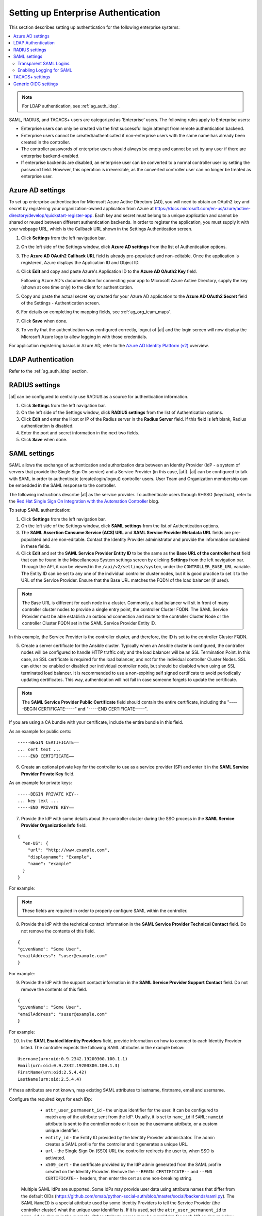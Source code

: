 .. _ag_ent_auth:

Setting up Enterprise Authentication
==================================================


.. index::
    single: enterprise authentication
    single: authentication

This section describes setting up authentication for the following enterprise systems:

.. contents::
    :local:

.. note::

   For LDAP authentication, see :ref:`ag_auth_ldap`.

SAML, RADIUS, and TACACS+ users are categorized as 'Enterprise' users. The following rules apply to Enterprise users:

- Enterprise users can only be created via the first successful login attempt from remote authentication backend.
- Enterprise users cannot be created/authenticated if non-enterprise users with the same name has already been created in the controller.
- The controller passwords of enterprise users should always be empty and cannot be set by any user if there are enterprise backend-enabled.
- If enterprise backends are disabled, an enterprise user can be converted to a normal controller user by setting the password field. However, this operation is irreversible, as the converted controller user can no longer be treated as enterprise user.


.. _ag_auth_azure:

Azure AD settings
-------------------

.. index::
    pair: authentication; Azure AD

To set up enterprise authentication for Microsoft Azure Active Directory (AD), you will need to obtain an OAuth2 key and secret by registering your organization-owned application from Azure at https://docs.microsoft.com/en-us/azure/active-directory/develop/quickstart-register-app. Each key and secret must belong to a unique application and cannot be shared or reused between different authentication backends. In order to register the application, you must supply it with your webpage URL, which is the Callback URL shown in the Settings Authentication screen.

1. Click **Settings** from the left navigation bar.

2. On the left side of the Settings window, click **Azure AD settings** from the list of Authentication options. 

3. The **Azure AD OAuth2 Callback URL** field is already pre-populated and non-editable.
   Once the application is registered, Azure displays the Application ID and Object ID.

4. Click **Edit** and copy and paste Azure's Application ID to the **Azure AD OAuth2 Key** field. 

   Following Azure AD's documentation for connecting your app to Microsoft Azure Active Directory, supply the key (shown at one time only) to the client for authentication.

5. Copy and paste the actual secret key created for your Azure AD application to the **Azure AD OAuth2 Secret** field of the Settings - Authentication screen.  

6. For details on completing the mapping fields, see :ref:`ag_org_team_maps`. 

7. Click **Save** when done.

8. To verify that the authentication was configured correctly, logout of |at| and the login screen will now display the Microsoft Azure logo to allow logging in with those credentials.

.. image:: ../common/images/configure-tower-auth-azure-logo.png


For application registering basics in Azure AD, refer to the `Azure AD Identity Platform (v2)`_ overview. 

.. _`Azure AD Identity Platform (v2)`: https://docs.microsoft.com/en-us/azure/active-directory/develop/v2-overview


LDAP Authentication
---------------------

Refer to the :ref:`ag_auth_ldap` section.


.. _ag_auth_radius:

RADIUS settings
------------------

.. index::
    pair: authentication; RADIUS Authentication Settings


|at| can be configured to centrally use RADIUS as a source for authentication information.

1. Click **Settings** from the left navigation bar.

2. On the left side of the Settings window, click **RADIUS settings** from the list of Authentication options. 

3. Click **Edit** and enter the Host or IP of the Radius server in the **Radius Server** field. If this field is left blank, Radius authentication is disabled.

4. Enter the port and secret information in the next two fields.

5. Click **Save** when done.


.. _ag_auth_saml:

SAML settings
----------------

.. index::
    pair: authentication; SAML Service Provider


SAML allows the exchange of authentication and authorization data between an Identity Provider (IdP - a system of servers that provide the Single Sign On service) and a Service Provider (in this case, |at|). |at| can be configured to talk with SAML in order to authenticate (create/login/logout) controller users. User Team and Organization membership can be embedded in the SAML response to the controller. 

.. image:: ../common/images/configure-tower-auth-saml-topology.png

The following instructions describe |at| as the service provider. To authenticate users through RHSSO (keycloak), refer to the `Red Hat Single Sign On Integration with the Automation Controller`_ blog.

.. _`Red Hat Single Sign On Integration with the Automation Controller`: https://www.ansible.com/blog/red-hat-single-sign-on-integration-with-ansible-tower

To setup SAML authentication:

1. Click **Settings** from the left navigation bar.

2. On the left side of the Settings window, click **SAML settings** from the list of Authentication options. 

3. The **SAML Assertion Consume Service (ACS) URL** and **SAML Service Provider Metadata URL** fields are pre-populated and are non-editable. Contact the Identity Provider administrator and provide the information contained in these fields. 

4. Click **Edit** and set the **SAML Service Provider Entity ID** to be the same as the **Base URL of the controller host** field that can be found in the Miscellaneous System settings screen by clicking **Settings** from the left navigation bar. Through the API, it can be viewed in the ``/api/v2/settings/system``, under the ``CONTROLLER_BASE_URL`` variable. The Entity ID can be set to any one of the individual controller cluster nodes, but it is good practice to set it to the URL of the Service Provider. Ensure that the Base URL matches the FQDN of the load balancer (if used).

.. note:: 

    The Base URL is different for each node in a cluster. Commonly, a load balancer will sit in front of many controller cluster nodes to provide a single entry point, the controller Cluster FQDN. The SAML Service Provider must be able establish an outbound connection and route to the controller Cluster Node or the controller Cluster FQDN set in the SAML Service Provider Entity ID.

In this example, the Service Provider is the controller cluster, and therefore, the ID is set to the controller Cluster FQDN. 

.. image:: ../common/images/configure-tower-auth-saml-spentityid.png

5. Create a server certificate for the Ansible cluster. Typically when an Ansible cluster is configured, the controller nodes will be configured to handle HTTP traffic only and the load balancer will be an SSL Termination Point. In this case, an SSL certificate is required for the load balancer, and not for the individual controller Cluster Nodes. SSL can either be enabled or disabled per individual controller node, but should be disabled when using an SSL terminated load balancer. It is recommended to use a non-expiring self signed certificate to avoid periodically updating certificates. This way, authentication will not fail in case someone forgets to update the certificate.

.. note:: 

    The **SAML Service Provider Public Certificate** field should contain the entire certificate, including the "-----BEGIN CERTIFICATE-----" and "-----END CERTIFICATE-----".

If you are using a CA bundle with your certificate, include the entire bundle in this field.

.. image:: ../common/images/configure-tower-auth-saml-cert.png

As an example for public certs:

::

    -----BEGIN CERTIFICATE——
    ... cert text ...
    -----END CERTIFICATE——

6. Create an optional private key for the controller to use as a service provider (SP) and enter it in the **SAML Service Provider Private Key** field.  

As an example for private keys:

::

    -----BEGIN PRIVATE KEY--
    ... key text ...
    -----END PRIVATE KEY——


7. Provide the IdP with some details about the controller cluster during the SSO process in the **SAML Service Provider Organization Info** field.

::

    {
      "en-US": {
        "url": "http://www.example.com",
        "displayname": "Example",
        "name": "example"
      }
    }

For example:

.. image:: ../common/images/configure-tower-auth-saml-org-info.png

.. note:: 
   These fields are required in order to properly configure SAML within the controller.

8. Provide the IdP with the technical contact information in the **SAML Service Provider Technical Contact** field. Do not remove the contents of this field.

::

    {
    "givenName": "Some User",
    "emailAddress": "suser@example.com"
    }

For example:

.. image:: ../common/images/configure-tower-auth-saml-techcontact-info.png

9. Provide the IdP with the support contact information in the **SAML Service Provider Support Contact** field. Do not remove the contents of this field.

::

    {
    "givenName": "Some User",
    "emailAddress": "suser@example.com"
    }

For example:

.. image:: ../common/images/configure-tower-auth-saml-suppcontact-info.png

10. In the **SAML Enabled Identity Providers** field, provide information on how to connect to each Identity Provider listed. The controller expects the following SAML attributes in the example below:

::

    Username(urn:oid:0.9.2342.19200300.100.1.1)
    Email(urn:oid:0.9.2342.19200300.100.1.3)
    FirstName(urn:oid:2.5.4.42)
    LastName(urn:oid:2.5.4.4)

If these attributes are not known, map existing SAML attributes to lastname, firstname, email and username.

Configure the required keys for each IDp:

    - ``attr_user_permanent_id`` - the unique identifier for the user. It can be configured to match any of the attribute sent from the IdP. Usually, it is set to ``name_id`` if ``SAML:nameid`` attribute is sent to the controller node or it can be the username attribute, or a custom unique identifier.
    - ``entity_id`` - the Entity ID provided by the Identity Provider administrator. The admin creates a SAML profile for the controller and it generates a unique URL.
    - ``url`` - the Single Sign On (SSO) URL the controller redirects the user to, when SSO is activated.
    - ``x509_cert`` - the certificate provided by the IdP admin generated from the SAML profile created on the Identity Provider. Remove the ``--BEGIN CERTIFICATE--`` and ``--END CERTIFICATE--`` headers, then enter the cert as one non-breaking string. 

 Multiple SAML IdPs are supported. Some IdPs may provide user data using attribute names that differ from the default OIDs (https://github.com/omab/python-social-auth/blob/master/social/backends/saml.py). The SAML ``NameID`` is a special attribute used by some Identity Providers to tell the Service Provider (the controller cluster) what the unique user identifier is. If it is used, set the ``attr_user_permanent_id`` to ``name_id`` as shown in the example. Other attribute names may be overridden for each IdP as shown below. 

::

  {
  "myidp": {
    "entity_id": "https://idp.example.com",
    "url": "https://myidp.example.com/sso",
    "x509cert": ""
  },
  "onelogin": {
    "entity_id": "https://app.onelogin.com/saml/metadata/123456",
    "url": "https://example.onelogin.com/trust/saml2/http-post/sso/123456",
    "x509cert": "",
    "attr_user_permanent_id": "name_id",
    "attr_first_name": "User.FirstName",
    "attr_last_name": "User.LastName",
    "attr_username": "User.email",
    "attr_email": "User.email"
    }
  }

.. image:: ../common/images/configure-tower-auth-saml-idps.png

.. warning::

    Do not create a SAML user that shares the same email with another user (including a non-SAML user). Doing so will result in the accounts being merged. Be aware that this same behavior exists for System Admin users, thus a SAML login with the same email address as the System Admin user will login with System Admin privileges. For future reference, you can remove (or add) Admin Privileges based on SAML mappings, as described in subsequent steps.


.. note::

    The IdP provides the email, last name and firstname using the well known SAML urn. The IdP uses a custom SAML attribute to identify a user, which is an attribute that the controller is unable to read. Instead, the controller can understand the unique identifier name, which is the URN. Use the URN listed in the SAML “Name” attribute for the user attributes as shown in the example below.

    .. image:: ../common/images/configure-tower-auth-saml-idps-urn.png

11. Optionally provide the **SAML Organization Map**. For further detail, see :ref:`ag_org_team_maps`.

12. The controller can be configured to look for particular attributes that contain Team and Organization membership to associate with users when they log into the controller. The attribute names are defined in the **SAML Organization Attribute Mapping** and the **SAML Team Attribute Mapping** fields. 

**Example SAML Organization Attribute Mapping**

Below is an example SAML attribute that embeds user organization membership in the attribute *member-of*.

::

    <saml2:AttributeStatement>
        <saml2:Attribute FriendlyName="member-of" Name="member-of"
    NameFormat="urn:oasis:names:tc:SAML:2.0:attrname-format:unspecified">
            <saml2:AttributeValue>Engineering</saml2:AttributeValue>
            <saml2:AttributeValue>IT</saml2:AttributeValue>
            <saml2:AttributeValue>HR</saml2:AttributeValue>
            <saml2:AttributeValue>Sales</saml2:AttributeValue>
        </saml2:Attribute>
        <saml2:Attribute FriendlyName="admin-of" Name="admin-of" 
    NameFormat="urn:oasis:names:tc:SAML:2.0:attrname-format:unspecified">
            <saml2:AttributeValue>Engineering</saml2:AttributeValue>
        </saml2:Attribute>
    </saml2:AttributeStatement> 


Below is the corresponding controller configuration.

::

    {
      "saml_attr": "member-of",
      "saml_admin_attr": "admin-of",
      "remove": true,
      "remove_admins": false
    }


``saml_attr``: is the SAML attribute name where the organization array can be found and ``remove`` is set to **True** to remove a user from all organizations before adding the user to the list of Organizations. To keep the user in whatever Organization(s) they are in while adding the user to the Organization(s) in the SAML attribute, set ``remove`` to **False**.

``saml_admin_attr``: Similar to the ``saml_attr`` attribute, but instead of conveying organization membership, this attribute conveys admin organization permissions.

**Example SAML Team Attribute Mapping**

Below is another example of a SAML attribute that contains a Team membership in a list.

::

    <saml:AttributeStatement>
         <saml:Attribute
            xmlns:x500="urn:oasis:names:tc:SAML:2.0:profiles:attribute:X500"
            x500:Encoding="LDAP"
            NameFormat="urn:oasis:names:tc:SAML:2.0:attrname-format:uri"
            Name="urn:oid:1.3.6.1.4.1.5923.1.1.1.1"
            FriendlyName="eduPersonAffiliation">
            <saml:AttributeValue
                xsi:type="xs:string">member</saml:AttributeValue>
            <saml:AttributeValue
                xsi:type="xs:string">staff</saml:AttributeValue>
            </saml:Attribute>
    </saml:AttributeStatement>


::

    {
        "saml_attr": "eduPersonAffiliation",
        "remove": true,
        "team_org_map": [
        {
            "team": "member",
            "organization": "Default1"
        },
        {
            "team": "staff",
            "organization": "Default2"
        }
      ]
    }

- ``saml_attr``: The SAML attribute name where the team array can be found.
- ``remove``: Set ``remove`` to **True** to remove user from all Teams before adding the user to the list of Teams. To keep the user in whatever Team(s) they are in while adding the user to the Team(s) in the SAML attribute, set ``remove`` to **False**.
- ``team_org_map``: An array of dictionaries of the form ``{ "team": "<AWX Team Name>", "organization": "<AWX Org Name>" }`` that defines mapping from controller Team -> controller Organization. This is needed because the same named Team can exist in multiple Organizations in the controller. The organization to which a team listed in a SAML attribute belongs to, would be ambiguous without this mapping.

You could create an alias to override both Teams and Orgs in the **SAML Team Attribute Mapping**. This option becomes very handy in cases when the SAML backend sends out complex group names, like in the example below:  

::

    {
     "remove": false,
     "team_org_map": [
      {
       "team": "internal:unix:domain:admins",
       "organization": "Default",
       "team_alias": "Administrators"
      },
      {
       "team": "Domain Users",
       "organization_alias": "OrgAlias",
       "organization": "Default"
      }
     ],
     "saml_attr": "member-of"
    }

Once the user authenticates, the controller creates organization and team aliases, as expected.


13. Optionally provide team membership mapping in the **SAML Team Map** field. For further detail, see :ref:`ag_org_team_maps`.

14. Optionally provide security settings in the **SAML Security Config** field. This field is the equivalent to the ``SOCIAL_AUTH_SAML_SECURITY_CONFIG`` field in the API. Refer to the `OneLogin's SAML Python Toolkit`_ for further detail. 

.. _`OneLogin's SAML Python Toolkit`: https://github.com/onelogin/python-saml#settings

The controller uses the ``python-social-auth`` library when users log in through SAML. This library relies on the ``python-saml`` library to make available the settings for the next two optional fields, **SAML Service Provider Extra Configuration Data** and **SAML IDP to EXTRA_DATA Attribute Mapping**. 

15. The **SAML Service Provider Extra Configuration Data** field is equivalent to the ``SOCIAL_AUTH_SAML_SP_EXTRA`` in the API. Refer to the `python-saml library documentation`_ to learn about the valid service provider extra (``SP_EXTRA``) parameters.

.. _`python-saml library documentation`: https://github.com/onelogin/python-saml#settings

16. The **SAML IDP to EXTRA_DATA Attribute Mapping** field is equivalent to the ``SOCIAL_AUTH_SAML_EXTRA_DATA`` in the API.  See Python's `SAML Advanced Settings`_ documentation for more information.

.. _`SAML Advanced Settings`: https://python-social-auth.readthedocs.io/en/latest/backends/saml.html#advanced-settings

.. _ag_auth_saml_user_flags_attr_map:

17. The **SAML User Flags Attribute Mapping** field allows you to map SAML roles and attributes to special user flags. The following attributes are valid in this field:

- ``is_superuser_role``: Specifies one or more SAML roles which will grant a user the superuser flag
- ``is_superuser_attr``: Specifies a SAML attribute which will grant a user the superuser flag
- ``is_superuser_value``: Specifies one or more values required for ``is_superuser_attr`` that is required for the user to be a superuser
- ``remove_superusers``: Boolean indicating if the superuser flag should be removed for users or not. Defaults to ``true``. (See below for more details)
- ``is_system_auditor_role``: Specifies one or more SAML roles which will grant a user the system auditor flag
- ``is_system_auditor_attr``: Specifies a SAML attribute which will grant a user the system auditor flag
- ``is_system_auditor_value``: Specifies one or more values required for ``is_system_auditor_attr`` that is required for the user to be a system auditor
- ``remove_system_auditors``: Boolean indicating if the system_auditor flag should be removed for users or not. Defaults to ``true``. (See below for more details)


The ``role`` and ``value`` fields are lists and are `or` logic. So if you specify two roles: `[ "Role 1", "Role 2" ]` and the SAML user has either role the logic will consider them to have the required role for the flag. This is the same with the ``value`` field, if you specify: `[ "Value 1", "Value 2"]` and the SAML user has either value for their attribute the logic will consider their attribute value to have matched.

If ``role`` and ``attr`` are both specified for either ``superuser`` or ``system_auditor``, the settings for ``attr`` will take precedence over a ``role``.  System Admin and System Auditor roles are evaluated at login for a SAML user. If you grant a SAML user one of these roles through the UI and not through the SAML settings, the roles will be removed on the user's next login unless the ``remove`` flag is set to false. The remove flag, if ``false``, will never allow the SAML adapter to remove the corresponding flag from a user.  The following table describes how the logic works.

+-----------------------+-----------+-----------------------------+-------------+---------------+------------+
| Has one or more roles | Has Attr  | Has one or more Attr Values | Remove Flag | Previous Flag | Is Flagged |
+=======================+===========+=============================+=============+===============+============+
| No                    | No        | N/A                         | True        | False         | No         |
+-----------------------+-----------+-----------------------------+-------------+---------------+------------+
| No                    | No        | N/A                         | False       | False         | No         |
+-----------------------+-----------+-----------------------------+-------------+---------------+------------+
| No                    | No        | N/A                         | True        | True          | No         |
+-----------------------+-----------+-----------------------------+-------------+---------------+------------+
| No                    | No        | N/A                         | False       | True          | Yes        |
+-----------------------+-----------+-----------------------------+-------------+---------------+------------+
| Yes                   | No        | N/A                         | True        | False         | Yes        |
+-----------------------+-----------+-----------------------------+-------------+---------------+------------+
| Yes                   | No        | N/A                         | False       | False         | Yes        |
+-----------------------+-----------+-----------------------------+-------------+---------------+------------+
| Yes                   | No        | N/A                         | True        | True          | Yes        |
+-----------------------+-----------+-----------------------------+-------------+---------------+------------+
| Yes                   | No        | N/A                         | False       | True          | Yes        |
+-----------------------+-----------+-----------------------------+-------------+---------------+------------+
| No                    | Yes       | Yes                         | True        | False         | Yes        |
+-----------------------+-----------+-----------------------------+-------------+---------------+------------+
| No                    | Yes       | Yes                         | False       | False         | Yes        |
+-----------------------+-----------+-----------------------------+-------------+---------------+------------+
| No                    | Yes       | Yes                         | True        | True          | Yes        |
+-----------------------+-----------+-----------------------------+-------------+---------------+------------+
| No                    | Yes       | Yes                         | False       | True          | Yes        |
+-----------------------+-----------+-----------------------------+-------------+---------------+------------+
| No                    | Yes       | No                          | True        | False         | No         |
+-----------------------+-----------+-----------------------------+-------------+---------------+------------+
| No                    | Yes       | No                          | False       | False         | No         |
+-----------------------+-----------+-----------------------------+-------------+---------------+------------+
| No                    | Yes       | No                          | True        | True          | No         |
+-----------------------+-----------+-----------------------------+-------------+---------------+------------+
| No                    | Yes       | No                          | False       | True          | Yes        |
+-----------------------+-----------+-----------------------------+-------------+---------------+------------+
| No                    | Yes       | Unset                       | True        | False         | Yes        |
+-----------------------+-----------+-----------------------------+-------------+---------------+------------+
| No                    | Yes       | Unset                       | False       | False         | Yes        |
+-----------------------+-----------+-----------------------------+-------------+---------------+------------+
| No                    | Yes       | Unset                       | True        | True          | Yes        |
+-----------------------+-----------+-----------------------------+-------------+---------------+------------+
| No                    | Yes       | Unset                       | False       | True          | Yes        |
+-----------------------+-----------+-----------------------------+-------------+---------------+------------+
| Yes                   | Yes       | Yes                         | True        | False         | Yes        |
+-----------------------+-----------+-----------------------------+-------------+---------------+------------+
| Yes                   | Yes       | Yes                         | False       | False         | Yes        |
+-----------------------+-----------+-----------------------------+-------------+---------------+------------+
| Yes                   | Yes       | Yes                         | True        | True          | Yes        |
+-----------------------+-----------+-----------------------------+-------------+---------------+------------+
| Yes                   | Yes       | Yes                         | False       | True          | Yes        |
+-----------------------+-----------+-----------------------------+-------------+---------------+------------+
| Yes                   | Yes       | No                          | True        | False         | No         |
+-----------------------+-----------+-----------------------------+-------------+---------------+------------+
| Yes                   | Yes       | No                          | False       | False         | No         |
+-----------------------+-----------+-----------------------------+-------------+---------------+------------+
| Yes                   | Yes       | No                          | True        | True          | No         |
+-----------------------+-----------+-----------------------------+-------------+---------------+------------+
| Yes                   | Yes       | No                          | False       | True          | Yes        |
+-----------------------+-----------+-----------------------------+-------------+---------------+------------+
| Yes                   | Yes       | Unset                       | True        | False         | Yes        |
+-----------------------+-----------+-----------------------------+-------------+---------------+------------+
| Yes                   | Yes       | Unset                       | False       | False         | Yes        |
+-----------------------+-----------+-----------------------------+-------------+---------------+------------+
| Yes                   | Yes       | Unset                       | True        | True          | Yes        |
+-----------------------+-----------+-----------------------------+-------------+---------------+------------+
| Yes                   | Yes       | Unset                       | False       | True          | Yes        |
+-----------------------+-----------+-----------------------------+-------------+---------------+------------+

Each time a SAML user authenticates to |at|, these checks will be performed and the user flags will be altered as needed. If ``System Administrator`` or ``System Auditor`` is set for a SAML user within the UI, the SAML adapter will override the UI setting based on the rules above. If you would prefer that the user flags for SAML users do not get removed when a SAML user logs in, you can set the ``remove_`` flag to ``false``. With the remove flag set to ``false``, a user flag set to ``true`` through either the UI, API or SAML adapter will not be removed. However, if a user does not have the flag, and the above rules determine the flag should be added, it will be added, even if the flag is ``false``.

Example::

    {
        "is_superuser_attr": "blueGroups",
        "is_superuser_role": ["is_superuser"],
        "is_superuser_value": ["cn=My-Sys-Admins,ou=memberlist,ou=mygroups,o=myco.com"],
        "is_system_auditor_attr": "blueGroups",
        "is_system_auditor_role": ["is_system_auditor"],
        "is_system_auditor_value": ["cn=My-Auditors,ou=memberlist,ou=mygroups,o=myco.com"]
    }

18. Click **Save** when done.

19. To verify that the authentication was configured correctly, load the auto-generated URL found in the **SAML Service Provider Metadata URL** into a browser. It should output XML output, otherwise, it is not configured correctly. 

    Alternatively,  logout of |at| and the login screen will now display the SAML logo to indicate it as a alternate method of logging into |at|.

    .. image:: ../common/images/configure-tower-auth-saml-logo.png


Transparent SAML Logins
^^^^^^^^^^^^^^^^^^^^^^^^

.. index::
    pair: authentication; SAML
    pair: SAML; transparent

For transparent logins to work, you must first get IdP-initiated logins to work. To achieve this:

1. Set the ``RelayState`` on the IdP to the key of the IdP definition in the ``SAML Enabled Identity Providers`` field as previously described. In the example given above, ``RelayState`` would need to be either ``myidp`` or ``onelogin``.

2. Once this is working, specify the redirect URL for non-logged-in users to somewhere other than the default controller login page by using the **Login redirect override URL** field in the Miscellaneous Authentication settings window of the **Settings** menu, accessible from the left navigation bar. This should be set to ``/sso/login/saml/?idp=<name-of-your-idp>`` for transparent SAML login, as shown in the example.

.. image:: ../common/images/configure-tower-system-login-redirect-url.png

.. note::

    The above is a sample of a typical IdP format, but may not be the correct format for your particular case. You may need to reach out to your IdP for the correct transparent redirect URL as that URL is not the same for all IdPs.

3. After transparent SAML login is configured, to log in using local credentials or a different SSO, go directly to ``https://<your-tower-server>/login``.  This provides the standard controller login page, including SSO authentication buttons, and allows you to log in with any configured method.


Enabling Logging for SAML
^^^^^^^^^^^^^^^^^^^^^^^^^^^

You can enable logging messages for the SAML adapter the same way you can enable logging for LDAP. Refer to the :ref:`ldap_logging` section.


.. _ag_auth_tacacs:

TACACS+ settings
-----------------

.. index::
    pair: authentication; TACACS+ Authentication Settings


Terminal Access Controller Access-Control System Plus (TACACS+) is a protocol that handles remote authentication and related services for networked access control through a centralized server. In particular, TACACS+ provides authentication, authorization and accounting (AAA) services, in which you can configure |at| to use as a source for authentication.

.. note::

    This feature is deprecated and will be removed in a future release.

1. Click **Settings** from the left navigation bar.

2. On the left side of the Settings window, click **TACACs+ settings** from the list of Authentication options. 

3. Click **Edit** and enter information in the following fields:

- **TACACS+ Server**: Provide the hostname or IP address of the TACACS+ server with which to authenticate. If this field is left blank, TACACS+ authentication is disabled.
- **TACACS+ Port**: TACACS+ uses port 49 by default, which is already pre-populated.
- **TACACS+ Secret**: Secret key for TACACS+ authentication server.
- **TACACS+ Auth Session Timeout**: Session timeout value in seconds. The default is 5 seconds.
- **TACACS+ Authentication Protocol**: The protocol used by TACACS+ client. Options are **ascii** or **pap**.

.. image:: ../common/images/configure-tower-auth-tacacs.png

4. Click **Save** when done.


.. _ag_auth_oidc:

Generic OIDC settings
----------------------
Similar to SAML, OpenID Connect (OIDC) is uses the OAuth 2.0 framework. It allows third-party applications to verify the identity and obtain basic end-user information. The main difference between OIDC and SMAL is that SAML has a service provider (SP)-to-IdP trust relationship, whereas OIDC establishes the trust with the channel (HTTPS) that is used to obtain the security token. To obtain the credentials needed to setup OIDC with controller, refer to the documentation from the identity provider (IdP) of your choice that has OIDC support.

To configure OIDC in controller:

1. Click **Settings** from the left navigation bar.

2. On the left side of the Settings window, click **Generic OIDC settings** from the list of Authentication options. 

3. Click **Edit** and enter information in the following fields:

- **OIDC Key**: Client ID from your 3rd-party IdP.
- **OIDC Secret**: Client Secret from your IdP.
- **OIDC Provider URL**: URL for your OIDC provider.
- **Verify OIDC Provider Certificate**: Use the toggle to enable/disable the OIDC provider SSL certificate verification.

The example below shows specific values associated to GitHub as the generic IdP:

 .. image:: ../common/images/configure-tower-auth-oidc.png

4. Click **Save** when done.


.. note::

    There is currently no support for team and organization mappings for OIDC at this time. The OIDC adapter does authentication only and not authorization. In other words, it is only capable of authenticating whether this user is who they say they are, not authorizing what this user is allowed to do. Configuring generic OIDC creates the UserID appended with an ID/key to differentiate the same user ID originating from two different sources and therefore, considered different users. So one will get an ID of just the user name and the second will be the ``username-<random number>``.

5. To verify that the authentication was configured correctly, logout of |at| and the login screen will now display the OIDC logo to indicate it as a alternate method of logging into |at|.

 .. image:: ../common/images/configure-tower-auth-oidc-logo.png

